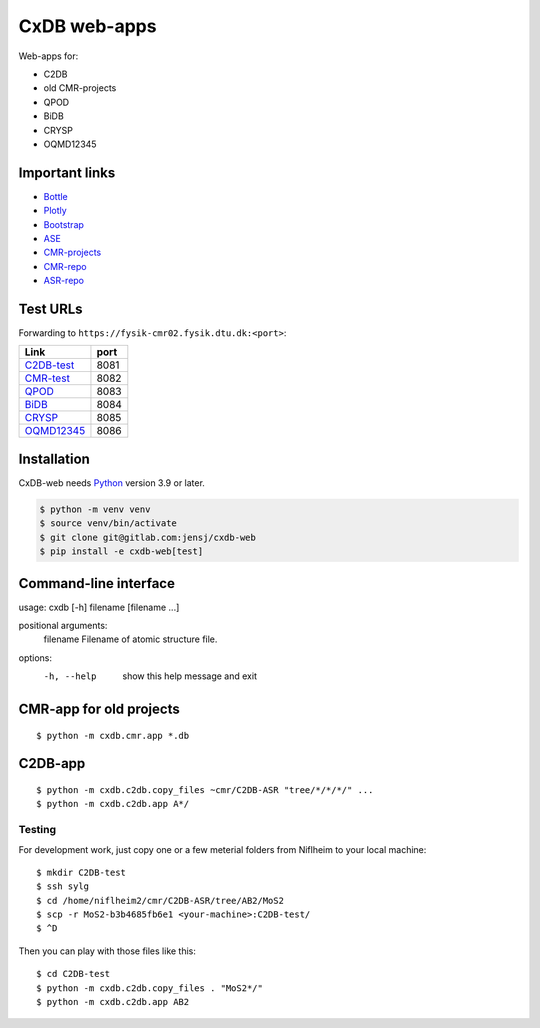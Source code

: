 =============
CxDB web-apps
=============

Web-apps for:

* C2DB
* old CMR-projects
* QPOD
* BiDB
* CRYSP
* OQMD12345


Important links
===============

* `Bottle <https://bottlepy.org/docs/dev/index.html>`__
* `Plotly <https://plotly.com/python/>`__
* `Bootstrap
  <https://getbootstrap.com/docs/5.3/getting-started/introduction/>`__
* `ASE <https://wiki.fysik.dtu.dk/ase/index.html>`__
* `CMR-projects <https://cmrdb.fysik.dtu.dk/>`__
* `CMR-repo <https://gitlab.com/camd/cmr>`__
* `ASR-repo <https://gitlab.com/asr-dev/asr>`__


Test URLs
=========

Forwarding to ``https://fysik-cmr02.fysik.dtu.dk:<port>``:

===============================================  ====
Link                                             port
===============================================  ====
`C2DB-test <https://c2db-test.fysik.dtu.dk/>`__  8081
`CMR-test <https://cmrdb-test.fysik.dtu.dk/>`__  8082
`QPOD <https://qpod.fysik.dtu.dk/>`__            8083
`BiDB <https://bidb.fysik.dtu.dk/>`__            8084
`CRYSP <https://crysp.fysik.dtu.dk/>`__          8085
`OQMD12345 <https://oqmd12345.fysik.dtu.dk/>`__  8086
===============================================  ====


Installation
============

CxDB-web needs Python_ version 3.9 or later.

.. code:: bash

    $ python -m venv venv
    $ source venv/bin/activate
    $ git clone git@gitlab.com:jensj/cxdb-web
    $ pip install -e cxdb-web[test]


.. _Python: https://python.org/


Command-line interface
======================

usage: cxdb [-h] filename [filename ...]

positional arguments:
  filename    Filename of atomic structure file.

options:
  -h, --help  show this help message and exit


CMR-app for old projects
========================

::

    $ python -m cxdb.cmr.app *.db


C2DB-app
========

::

    $ python -m cxdb.c2db.copy_files ~cmr/C2DB-ASR "tree/*/*/*/" ...
    $ python -m cxdb.c2db.app A*/


Testing
-------

For development work, just copy one or a few meterial folders from Niflheim
to your local machine::

    $ mkdir C2DB-test
    $ ssh sylg
    $ cd /home/niflheim2/cmr/C2DB-ASR/tree/AB2/MoS2
    $ scp -r MoS2-b3b4685fb6e1 <your-machine>:C2DB-test/
    $ ^D

Then you can play with those files like this::

    $ cd C2DB-test
    $ python -m cxdb.c2db.copy_files . "MoS2*/"
    $ python -m cxdb.c2db.app AB2
